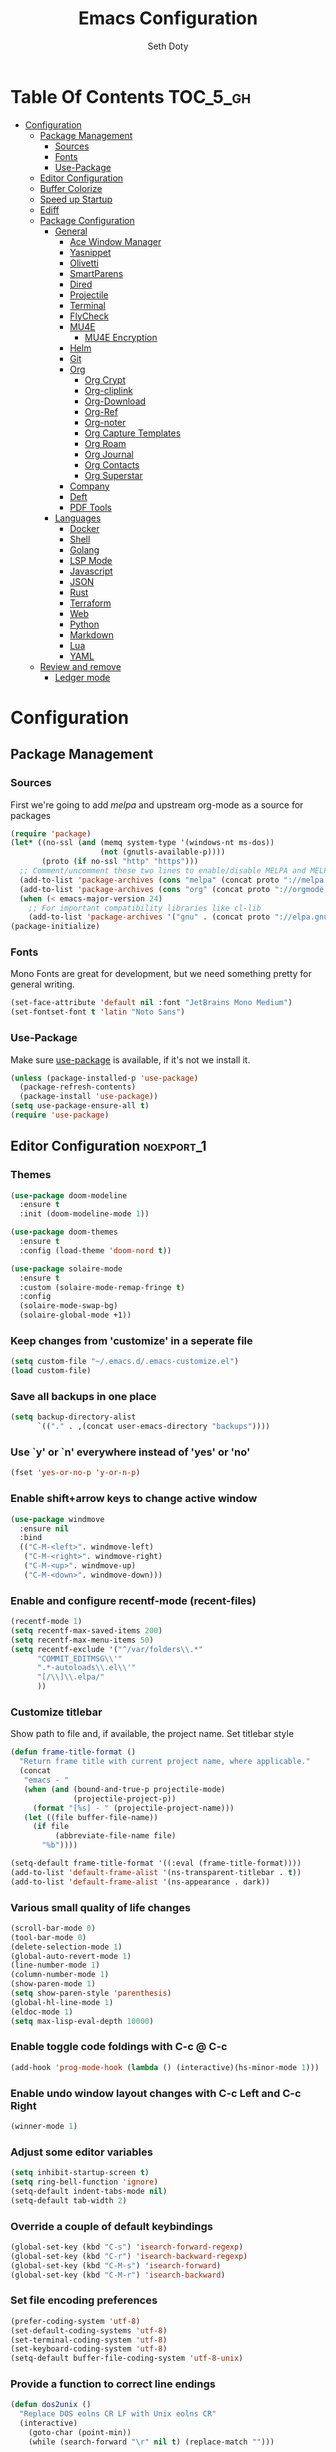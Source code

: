 #+TITLE: Emacs Configuration
#+AUTHOR: Seth Doty
#+PROPERTY: header-args :tangle yes

* Table Of Contents                                                :TOC_5_gh:
- [[#configuration][Configuration]]
  - [[#package-management][Package Management]]
    - [[#sources][Sources]]
    - [[#fonts][Fonts]]
    - [[#use-package][Use-Package]]
  - [[#editor-configuration][Editor Configuration]]
  - [[#buffer-colorize][Buffer Colorize]]
  - [[#speed-up-startup][Speed up Startup]]
  - [[#ediff][Ediff]]
  - [[#package-configuration][Package Configuration]]
    - [[#general][General]]
      - [[#ace-window-manager][Ace Window Manager]]
      - [[#yasnippet][Yasnippet]]
      - [[#olivetti][Olivetti]]
      - [[#smartparens][SmartParens]]
      - [[#dired][Dired]]
      - [[#projectile][Projectile]]
      - [[#terminal][Terminal]]
      - [[#flycheck][FlyCheck]]
      - [[#mu4e][MU4E]]
        - [[#mu4e-encryption][MU4E Encryption]]
      - [[#helm][Helm]]
      - [[#git][Git]]
      - [[#org][Org]]
        - [[#org-crypt][Org Crypt]]
        - [[#org-cliplink][Org-cliplink]]
        - [[#org-download][Org-Download]]
        - [[#org-ref][Org-Ref]]
        - [[#org-noter][Org-noter]]
        - [[#org-capture-templates][Org Capture Templates]]
        - [[#org-roam][Org Roam]]
        - [[#org-journal][Org Journal]]
        - [[#org-contacts][Org Contacts]]
        - [[#org-superstar][Org Superstar]]
      - [[#company][Company]]
      - [[#deft][Deft]]
      - [[#pdf-tools][PDF Tools]]
    - [[#languages][Languages]]
      - [[#docker][Docker]]
      - [[#shell][Shell]]
      - [[#golang][Golang]]
      - [[#lsp-mode][LSP Mode]]
      - [[#javascript][Javascript]]
      - [[#json][JSON]]
      - [[#rust][Rust]]
      - [[#terraform][Terraform]]
      - [[#web][Web]]
      - [[#python][Python]]
      - [[#markdown][Markdown]]
      - [[#lua][Lua]]
      - [[#yaml][YAML]]
  - [[#review-and-remove][Review and remove]]
      - [[#ledger-mode][Ledger mode]]

* Configuration

** Package Management
*** Sources
First we're going to add [[melpa.org][melpa]] and upstream org-mode as a source for packages

#+BEGIN_SRC emacs-lisp
(require 'package)
(let* ((no-ssl (and (memq system-type '(windows-nt ms-dos))
                    (not (gnutls-available-p))))
       (proto (if no-ssl "http" "https")))
  ;; Comment/uncomment these two lines to enable/disable MELPA and MELPA Stable as desired
  (add-to-list 'package-archives (cons "melpa" (concat proto "://melpa.org/packages/")) t)
  (add-to-list 'package-archives (cons "org" (concat proto "://orgmode.org/elpa/")) t)
  (when (< emacs-major-version 24)
    ;; For important compatibility libraries like cl-lib
    (add-to-list 'package-archives '("gnu" . (concat proto "://elpa.gnu.org/packages/")))))
(package-initialize)
 #+END_SRC

*** Fonts

Mono Fonts are great for development, but we need something pretty for general writing.  
#+BEGIN_SRC emacs-lisp
(set-face-attribute 'default nil :font "JetBrains Mono Medium")
(set-fontset-font t 'latin "Noto Sans")
#+END_SRC


*** Use-Package

Make sure [[https://github.com/jwiegley/use-package][use-package]] is available, if it's not we install it.

 #+BEGIN_SRC emacs-lisp
   (unless (package-installed-p 'use-package)
     (package-refresh-contents)
     (package-install 'use-package))
   (setq use-package-ensure-all t)
   (require 'use-package)
 #+END_SRC

** Editor Configuration                                         :noexport_1:
*** Themes

#+BEGIN_SRC emacs-lisp
(use-package doom-modeline
  :ensure t
  :init (doom-modeline-mode 1))

(use-package doom-themes
  :ensure t
  :config (load-theme 'doom-nord t))

(use-package solaire-mode
  :ensure t
  :custom (solaire-mode-remap-fringe t)
  :config
  (solaire-mode-swap-bg)
  (solaire-global-mode +1))
#+END_SRC

*** Keep changes from 'customize' in a seperate file

 #+BEGIN_SRC emacs-lisp
   (setq custom-file "~/.emacs.d/.emacs-customize.el")
   (load custom-file)
 #+END_SRC

*** Save all backups in one place

 #+BEGIN_SRC emacs-lisp
    (setq backup-directory-alist
          `(("." . ,(concat user-emacs-directory "backups"))))
 #+END_SRC

*** Use `y' or `n' everywhere instead of 'yes' or 'no'

 #+BEGIN_SRC emacs-lisp
   (fset 'yes-or-no-p 'y-or-n-p)
 #+END_SRC

*** Enable shift+arrow keys to change active window

#+BEGIN_SRC emacs-lisp
(use-package windmove
  :ensure nil
  :bind
  (("C-M-<left>". windmove-left)
   ("C-M-<right>". windmove-right)
   ("C-M-<up>". windmove-up)
   ("C-M-<down>". windmove-down)))
#+END_SRC

*** Enable and configure recentf-mode (recent-files)

#+BEGIN_SRC emacs-lisp
  (recentf-mode 1)
  (setq recentf-max-saved-items 200)
  (setq recentf-max-menu-items 50)
  (setq recentf-exclude '("^/var/folders\\.*"
        "COMMIT_EDITMSG\\'"
        ".*-autoloads\\.el\\'"
        "[/\\]\\.elpa/"
        ))
#+END_SRC

*** Customize titlebar
Show path to file and, if available, the project name.
Set titlebar style

#+BEGIN_SRC emacs-lisp
(defun frame-title-format ()
  "Return frame title with current project name, where applicable."
  (concat
   "emacs - "
   (when (and (bound-and-true-p projectile-mode)
              (projectile-project-p))
     (format "[%s] - " (projectile-project-name)))
   (let ((file buffer-file-name))
     (if file
          (abbreviate-file-name file)
       "%b"))))

(setq-default frame-title-format '((:eval (frame-title-format))))
(add-to-list 'default-frame-alist '(ns-transparent-titlebar . t))
(add-to-list 'default-frame-alist '(ns-appearance . dark))
#+END_SRC

*** Various small quality of life changes

#+BEGIN_SRC emacs-lisp
(scroll-bar-mode 0)
(tool-bar-mode 0)
(delete-selection-mode 1)
(global-auto-revert-mode 1)
(line-number-mode 1)
(column-number-mode 1)
(show-paren-mode 1)
(setq show-paren-style 'parenthesis)
(global-hl-line-mode 1)
(eldoc-mode 1)
(setq max-lisp-eval-depth 10000)
#+END_SRC

*** Enable toggle code foldings with C-c @ C-c

#+BEGIN_SRC emacs-lisp
  (add-hook 'prog-mode-hook (lambda () (interactive)(hs-minor-mode 1)))
#+END_SRC

*** Enable undo window layout changes with C-c Left and C-c Right

#+BEGIN_SRC emacs-lisp
  (winner-mode 1)
#+END_SRC

*** Adjust some editor variables
#+BEGIN_SRC emacs-lisp
  (setq inhibit-startup-screen t)
  (setq ring-bell-function 'ignore)
  (setq-default indent-tabs-mode nil)
  (setq-default tab-width 2)
#+END_SRC

*** Override a couple of default keybindings
#+BEGIN_SRC emacs-lisp
(global-set-key (kbd "C-s") 'isearch-forward-regexp)
(global-set-key (kbd "C-r") 'isearch-backward-regexp)
(global-set-key (kbd "C-M-s") 'isearch-forward)
(global-set-key (kbd "C-M-r") 'isearch-backward)

#+END_SRC

*** Set file encoding preferences
#+BEGIN_SRC emacs-lisp
  (prefer-coding-system 'utf-8)
  (set-default-coding-systems 'utf-8)
  (set-terminal-coding-system 'utf-8)
  (set-keyboard-coding-system 'utf-8)
  (setq-default buffer-file-coding-system 'utf-8-unix)
#+END_SRC

*** Provide a function to correct line endings
#+BEGIN_SRC emacs-lisp
  (defun dos2unix ()
    "Replace DOS eolns CR LF with Unix eolns CR"
    (interactive)
      (goto-char (point-min))
      (while (search-forward "\r" nil t) (replace-match "")))
#+END_SRC

*** Add some hooks for saving buffers
#+BEGIN_SRC emacs-lisp
  (add-hook 'focus-out-hook (lambda () (interactive)(save-some-buffers t)))
  ;; save when frame is closed
  (add-hook 'delete-frame-functions (lambda () (interactive)(save-some-buffers t)))
#+END_SRC


*** Provide custom buffer-cleanup functions
#+BEGIN_SRC emacs-lisp
  (defun kill-dired-buffers ()
    "Kill all dired buffers."
    (interactive)
    (mapc (lambda (buffer)
      (when (eq 'dired-mode (buffer-local-value 'major-mode buffer))
        (kill-buffer buffer)))
    (buffer-list)))

   (defun kill-other-buffers ()
  "Kill all other buffers."
  (interactive)
  (mapc 'kill-buffer (delq (current-buffer) (buffer-list))))
#+END_SRC

*** Mac-specific key-binding changes
#+BEGIN_SRC emacs-lisp
(when (eq system-type 'darwin)
  (setq mac-command-modifier 'meta)
  (setq mac-option-modifier nil))

#+END_SRC
*** Icons
#+BEGIN_SRC emacs-lisp
(use-package all-the-icons
  :ensure t
  :defer 0.5)
#+END_SRC

** Buffer Colorize
#+BEGIN_SRC emacs-lisp
;; load package
(require 'ansi-color)

;; function for colorizing
(defun colorize-buffer ()
  (interactive)
  (toggle-read-only)
  (ansi-color-apply-on-region (point-min) (point-max))
  (toggle-read-only))

;; add hook to apply the function when magit mode is enabled
(add-hook 'magit-mode-hook 'colorize-buffer)
#+END_SRC

** Speed up Startup
I’m using an .org file to maintain my GNU Emacs configuration. However, at his launch, it will load the config.el source file for a faster loading.

The code below, executes org-babel-tangle asynchronously when config.org is saved.  Thanks to https://github.com/rememberYou
#+BEGIN_SRC emacs-lisp
(use-package async                                        ;
  :ensure t)

(defvar *config-file* (expand-file-name "emacs.org" user-emacs-directory)
  "The configuration file.")

(defvar *config-last-change* (nth 5 (file-attributes *config-file*))
  "Last modification time of the configuration file.")

(defvar *show-async-tangle-results* nil
  "Keeps *emacs* async buffers around for later inspection.")

(defun my/config-updated ()
  "Checks if the configuration file has been updated since the last time."
  (time-less-p *config-last-change*
               (nth 5 (file-attributes *config-file*))))

(defun my/config-tangle ()
  "Tangles the org file asynchronously."
  (when (my/config-updated)
    (setq *config-last-change*
          (nth 5 (file-attributes *config-file*)))
    (my/async-babel-tangle *config-file*)))

(defun my/async-babel-tangle (org-file)
  "Tangles the org file asynchronously."
  (let ((init-tangle-start-time (current-time))
        (file (buffer-file-name))
        (async-quiet-switch "-q"))
    (async-start
     `(lambda ()
        (require 'org)
        (org-babel-tangle-file ,org-file))
     (unless *show-async-tangle-results*
       `(lambda (result)
          (if result
              (message "SUCCESS: %s successfully tangled (%.2fs)."
                       ,org-file
                       (float-time (time-subtract (current-time)
                                                  ',init-tangle-start-time)))
            (message "ERROR: %s as tangle failed." ,org-file)))))))
#+END_SRC

** Ediff
We don't want that annoying floating frame that ediff uses by default.

#+BEGIN_SRC emacs-lisp
(setq ediff-window-setup-function 'ediff-setup-windows-plain)
#+END_SRC

** Package Configuration
*** General
#+BEGIN_SRC emacs-lisp
(use-package undo-tree
  :ensure t
  :diminish undo-tree-mode
  :demand
  :config
  (global-undo-tree-mode)
  :bind(("C-z" . undo-tree-undo)
        ("C-M-z" . undo-tree-redo)))

(use-package hydra
  :ensure t)

(use-package ibuffer
  :bind( "C-x C-b" . ibuffer))

(use-package ibuffer-sidebar
  :after (ibuffer)
  :ensure t)

(use-package smex
  :ensure t)

(use-package dedicated
  :ensure t)

(use-package switch-buffer-functions
  :ensure t
  :init
  (add-hook 'switch-buffer-functions (lambda (prev cur)
                                       (interactive)
                                       (save-some-buffers t))))

(use-package adaptive-wrap
  :ensure t)

(use-package exec-path-from-shell
  :if (memq window-system '(mac ns x))
  :ensure t
  :config
  (setq exec-path-from-shell-check-startup-files nil)
  (exec-path-from-shell-initialize))

(use-package visual-regexp
  :ensure t)

(use-package diminish
  :ensure t
  :config
  (diminish 'auto-revert-mode))

(use-package restclient
  :ensure t
  :mode ("\\.rest\\'" . restclient-mode))

(use-package company-restclient
  :ensure t
  :hook (restclient-mode . (lambda ()
                             (add-to-list 'company-backends 'company-restclient))))

;;If your using emacs-mac by Yamamoto this will allow ligatures
(if (fboundp 'mac-auto-operator-composition-mode)
    (mac-auto-operator-composition-mode))

#+END_SRC

**** Ace Window Manager
This makes moving around multiple windows a lot easier
#+BEGIN_SRC emacs-lisp
(use-package ace-window
  :ensure t
  :bind([remap other-window] . ace-window)
  :init
  (setq aw-dispatch-always t)
  :config
  (custom-set-faces
   '(aw-leading-char-face
     ((t (:inherit ace-jump-face-foreground :height 3.0))))))
#+END_SRC

**** Yasnippet
#+BEGIN_SRC emacs-lisp
(use-package yasnippet
  :ensure t
  :diminish yas-minor-mode
  :hook
  (prog-mode . yas-minor-mode)
  :config
  (yas-reload-all))

(use-package yasnippet-snippets
  :ensure t)
#+END_SRC

**** Olivetti
A minor mode for a nice writing environment.  This helps improve general word processing type features
#+BEGIN_SRC emacs-lisp
(use-package olivetti
  :ensure t
  :init
  (setq olivetti-body-width 80))
#+END_SRC

**** SmartParens
#+BEGIN_SRC emacs-lisp
(use-package smartparens
  :ensure t
  :init
  (require 'smartparens-config)
  :config
  (sp-use-smartparens-bindings)
  (smartparens-global-mode 1))
#+END_SRC

**** Dired
These extend the emacs file features a bit to give me a nice sidebar and view when browsing files
#+BEGIN_SRC emacs-lisp
(use-package dired-sidebar
  :bind (("C-x C-n" . dired-sidebar-toggle-sidebar))
  :ensure t
  :commands (dired-sidebar-toggle-sidebar)
  :init
  (add-hook 'dired-sidebar-mode-hook
            (lambda ()
              (unless (file-remote-p default-directory)
                (auto-revert-mode))))
  :config
  (push 'toggle-window-split dired-sidebar-toggle-hidden-commands)
  (push 'rotate-windows dired-sidebar-toggle-hidden-commands)

  (setq dired-sidebar-subtree-line-prefix "__")
  (add-hook 'dired-mode-hook 'all-the-icons-dired-mode)
  (setq dired-sidebar-use-term-integration t)
  (setq dired-sidebar-use-custom-font t))

(use-package dired-subtree
  :ensure t)

(use-package all-the-icons-dired
  :ensure t)
#+END_SRC

**** Projectile
#+BEGIN_SRC emacs-lisp
(use-package projectile
  :ensure t
  :demand
  :bind (:map projectile-mode-map
              ("C-c p" . projectile-command-map))
  :init
  (setq projectile-switch-project-action 'projectile-vc)
  (setq projectile-mode-line
        '(:eval
          (format " Pr[%s]"
                  (projectile-project-name))))
  :config
  (projectile-mode))
#+END_SRC

**** Terminal
There are other terminals available, but vterm seems more responsive and more native of a choice
#+BEGIN_SRC emacs-lisp
(use-package vterm
  :ensure t
  :init
  (defalias 'ansi-term (lambda (&rest _) (call-interactively #'vterm)))
  (defalias 'term (lambda (&rest _) (call-interactively #'vterm))))

(use-package shell-pop
  :ensure t
  :bind (("C-t" . shell-pop))
  :config
  (defun shell-pop--set-exit-action ()
    (if (string= shell-pop-internal-mode "eshell")
        (add-hook 'eshell-exit-hook 'shell-pop--kill-and-delete-window nil t)
      (let ((process (get-buffer-process (current-buffer))))
        (when process
          (set-process-sentinel
           process
           (lambda (_proc change)
             (when (string-match-p "\\(?:finished\\|exited\\)" change)
               (if (one-window-p)
                   (switch-to-buffer shell-pop-last-buffer)
                 (kill-buffer-and-window)))))))))

  (custom-set-variables
   '(shell-pop-shell-type (quote ("vterm" "*vterm*" (lambda nil (vterm)))))
   '(shell-pop-term-shell "/usr/local/bin/zsh")
   '(shell-pop-window-position "bottom")))
#+END_SRC

**** FlyCheck
#+BEGIN_SRC emacs-lisp
(use-package flycheck
  :ensure t
  :defer 1
  :diminish (flycheck-mode . "Fly")
  :config
  (add-to-list 'flycheck-checkers 'lsp-ui)
  :hook
  (after-init . global-flycheck-mode))
#+END_SRC

**** MU4E
NOTE: This is still a bit experimental, but the basics function.  Lots of improvements are still possible.
My Configuration for mbsync and msmtp can be found here:
https://sethmdoty.gitbook.io/tech-tips/emacs/m4ue
#+BEGIN_SRC emacs-lisp
(add-to-list 'load-path "/usr/local/share/emacs/site-lisp/mu/mu4e")
(use-package mu4e
  :config
  (setq mu4e-mu-binary "/usr/local/bin/mu")
  (setq user-full-name "Seth Doty")
  (setq user-mail-address "sethmdoty@posteo.net")
  (setq mail-user-agent 'mu4e-user-agent)
  (setq mu4e-maildir "~/.mbox")
  (setq mu4e-refile-folder "/posteo/Archive")
  (setq mu4e-sent-folder "/posteo/Sent")
  (setq mu4e-trash-folder "/posteo/Trash")
  (setq mu4e-get-mail-command "/usr/local/bin/mbsync -a")
  (setq mu4e-update-interval 300)
  (setq mu4e-use-fancy-chars t)
  (setq mail-user-agent 'mu4e-user-agent)
  (setq mu4e-org-contacts-file "~/org/contacts/contacts.org")
    :config
  (add-to-list 'mu4e-headers-actions '("org-contact-add" . mu4e-action-add-org-contact) t)
  (add-to-list 'mu4e-view-actions '("org-contact-add" . mu4e-action-add-org-contact) t)
  ;; We could get duplicate UIDs from mbsync if we don't do this
  (setq mu4e-change-filenames-when-moving t)
  ;; org mode links
  (setq org-mu4e-link-query-in-headers-mode nil)
  ;; This enabled the thread like viewing of emails.
  (setq mu4e-headers-include-related t)
  (setq mu4e-attachment-dir  "~/Downloads")
  ;; This prevents saving the email to the Sent folder since my email will do this for us on their end.
  ;; (setq mu4e-sent-messages-behavior 'delete)
  ;;so many buffers...
  (setq message-kill-buffer-on-exit t)
  ;; Enable inline images.
  (setq mu4e-view-show-images t)
  ;; Sometimes html email is just not readable in a text based client, this lets me open the
  ;; email in my browser.
  (defun jcs-view-in-eww (msg)
  (eww-browse-url (concat "file://" (mu4e~write-body-to-html msg))))
   ;; Arrange to view messages in either the default browser or EWW
  (add-to-list 'mu4e-view-actions '("ViewInBrowser" . mu4e-action-view-in-browser) t)
  (add-to-list 'mu4e-view-actions '("Eww view" . jcs-view-in-eww) t)
  ;; Get some Org functionality in compose buffer
  (add-hook 'message-mode-hook 'turn-on-orgtbl)
  (add-hook 'message-mode-hook 'turn-on-orgstruct++)
  ;; Spell checking, because spelling is hard.
  (add-hook 'mu4e-compose-mode-hook 'flyspell-mode)
  ;; Prefer Plain Text over HTML
  (setq mu4e-view-html-plaintext-ratio-heuristic  most-positive-fixnum)
  ;;let the text flow
  (setq mu4e-compose-format-flowed t)
  (add-hook 'mu4e-compose-mode-hook 'visual-clean)  
  ;; Configure sending mail.
  (setq mu4e-compose-format-flowed t)
  (setq message-send-mail-function 'message-send-mail-with-sendmail
	sendmail-program "/usr/local/bin/msmtp")
	
  ;; Bookmarks for common searches that I use.
  (setq mu4e-bookmarks '(("(maildir:/icloud/inbox OR maildir:/gmail/inbox OR maildir:/posteo/INBOX)" "Inbox" ?i)
			 ("flag:unread" "Unread messages" ?u)
			 ("date:today..now" "Today's messages" ?t)
			 ("date:7d..now" "Last 7 days" ?w)
			 ("mime:image/*" "Messages with images" ?p))))
;; icloud, posteo, and gmail contexts
(setq mu4e-contexts
      `( ,(make-mu4e-context
          :name "gmail"
          :enter-func (lambda () (mu4e-message "Entering Gmail context"))
          :leave-func (lambda () (mu4e-message "Leaving Gmail context"))
          ;; we match based on the maildir of the message
		  :match-func (lambda (msg)
                        (when msg
                          (string-match-p "^/gmail" (mu4e-message-field msg :maildir))))
          :vars '( ( user-mail-address . "seth.doty@objectpartners.com"  )
				   (smtpmail-smtp-user . "seth.doty@objectpartners.com")
				   ( smtpmail-smtp-server . "smtp.gmail.com" )
                   ( user-full-name . "Seth Doty" )
				   ( mu4e-trash-folder . "/gmail/[Gmail].Trash" )
				   ( mu4e-refile-folder . "/gmail/[Gmail].Archive" )
				   ( mu4e-drafts-folder . "/gmail/[Gmail].Drafts" )
                   ( mu4e-compose-signature .
                     (concat
                       "Seth Doty\n"))))
       ,(make-mu4e-context
          :name "posteo"
          :enter-func (lambda () (mu4e-message "Entering the posteo context"))
		  :leave-func (lambda () (mu4e-message "Leaving posteo context"))
          ;; we match based on the maildir of the message
          :match-func (lambda (msg)
                        (when msg
                          (string-match-p "^/posteo" (mu4e-message-field msg :maildir))))
          :vars '( ( user-mail-address . "sethmdoty@posteo.net" )
				   ( smtpmail-smtp-user . "sethmdoty@posteo.net" )
				   ( smtpmail-smtp-server . "" )
                   ( user-full-name . "Seth Doty" )
				   ( mu4e-trash-folder . "/posteo/Trash" )
				   ( mu4e-refile-folder . "/posteo/Archive" )
				   ( mu4e-drafts-folder . "/posteo/Drafts" )
                   ( mu4e-compose-signature  .
                     (concat
                       "Seth Doty\n"))))
       ,(make-mu4e-context
          :name "icloud"
          :enter-func (lambda () (mu4e-message "Entering the icloud context"))
		  :leave-func (lambda () (mu4e-message "Leaving icloud context"))
          ;; we match based on the maildir of the message
          :match-func (lambda (msg)
                        (when msg
                          (string-match-p "^/icloud" (mu4e-message-field msg :maildir))))
          :vars '( ( user-mail-address . "sethmdoty@icloud.com" )
				   ( smtpmail-smtp-user . "sethmdoty@icloud.com" )
				   ( smtpmail-smtp-server . "" )
                   ( user-full-name . "Seth Doty" )
				   ( mu4e-trash-folder . "/icloud/Deleted Messages" )
				   ( mu4e-refile-folder . "/icloud/Archive" )
				   ( mu4e-drafts-folder . "/icloud/Drafts" )
                   ( mu4e-compose-signature  .
                     (concat
                       "Seth Doty\n"))))))
 
 (use-package org-mu4e
    :ensure nil
    :custom
    (org-mu4e-convert-to-html t))

;;I need alerts.  this uses the terminal-notifier library for osx.  
;;Make sure it is in your PATH
;;Gmail makes poor choices, so I have to specificy an inbox for the alert.....
(use-package mu4e-alert
  :ensure t
  :after mu4e
  :config
  (mu4e-alert-set-default-style 'notifier)
  :hook ((after-init . mu4e-alert-enable-mode-line-display)
        (after-init . mu4e-alert-enable-notifications)))
#+END_SRC
***** MU4E Encryption
#+BEGIN_SRC emacs-lisp
(require 'mml2015)
(require 'epa-file)

(defun encrypt-message (&optional arg)
  (interactive "p")
  (mml-secure-message-encrypt-pgp))

(defun decrypt-message (&optional arg)
  (interactive "p")
  (epa-decrypt-armor-in-region (point-min) (point-max)))

(defalias 'ec 'encrypt-message)
(defalias 'dc 'decrypt-message)
#+END_SRC
**** Helm
Helm just makes everything better
#+BEGIN_SRC emacs-lisp
  (use-package helm
    :ensure t
    :demand
    :diminish helm-mode
    :init
    :bind(("C-x f" . helm-recentf)
    ("C-x b" . helm-mini)
    ("C-c s" . helm-occur)
    ("C-c S" . helm-moccur)
    ("C-x C-b" . helm-buffers-list)
    ("C-x C-f" . helm-find-files)
    ("C-x C-r" . helm-resume))
    :config
    (helm-mode 1))

  (use-package helm-swoop
    :after (helm)
    :ensure t
    :bind
    (("M-i" . helm-swoop)
     ("C-c M-i" . helm-multi-swoop)
     ("M-I" . helm-swoop-back-to-last-point)
     ("C-x M-i" . helm-multi-swoop-all)))

  (use-package helm-smex
    :ensure t
    :after (helm smex)
    :init
    (setq helm-smex-show-bindings t)
    :bind(([remap execute-extended-command] . helm-smex)
    ("M-X" . helm-smex-major-mode-commands)))

  (use-package helm-projectile
    :ensure t
    :after (projectile helm)
    :config
    (helm-projectile-on))

  (use-package helm-flx
    :ensure t
    :after (helm)
    :config
    (helm-flx-mode +1))

  (use-package helm-fuzzier
    :ensure t
    :after (helm)
    :config
    (helm-fuzzier-mode +1))

  (use-package helm-ag
    :ensure t
    :after (helm))
  
  (use-package helm-rg
    :ensure t
    :after (helm))

  (use-package helm-mu
    :ensure t
    :after (helm))

  (use-package helm-company
    :ensure t
    :after (helm company)
    :bind (:map company-mode-map ("C-:" . helm-company)
           :map company-active-map ("C-:" . helm-company)))

#+END_SRC

**** Git
#+BEGIN_SRC emacs-lisp
(use-package magit
  :ensure t
  :init
  (setq magit-display-buffer-function 'magit-display-buffer-same-window-except-diff-v1 )
  :bind("C-x g" . magit-status)
  :config
  ;; Protect against accident pushes to upstream
  (defadvice magit-push-current-to-upstream
(around my-protect-accidental-magit-push-current-to-upstream)
    "Protect against accidental push to upstream.

    Causes `magit-git-push' to ask the user for confirmation first."
    (let ((my-magit-ask-before-push t))
ad-do-it))

  (defadvice magit-git-push (around my-protect-accidental-magit-git-push)
    "Maybe ask the user for confirmation before pushing.

    Advice to `magit-push-current-to-upstream' triggers this query."
    (if (bound-and-true-p my-magit-ask-before-push)
  ;; Arglist is (BRANCH TARGET ARGS)
  (if (yes-or-no-p (format "Push %s branch upstream to %s? "
         (ad-get-arg 0) (ad-get-arg 1)))
      ad-do-it
    (error "Push to upstream aborted by user"))
ad-do-it))

  (ad-activate 'magit-push-current-to-upstream)
  (ad-activate 'magit-git-push))

(use-package forge
  :ensure t
  :after magit)

(use-package git-link
  :ensure t)

(use-package gitignore-mode
  :ensure t)

(use-package diff-hl
  :ensure t
  :config
  (global-diff-hl-mode))
#+END_SRC

**** Org
#+BEGIN_SRC emacs-lisp
 (use-package org
   :ensure org-plus-contrib
   :pin org
   :init
   (setq org-src-fontify-natively t)
   (setq org-src-tab-acts-natively t)
   (setq org-confirm-babel-evaluate nil)
   (setq org-src-window-setup 'current-window)
   (setq org-startup-folded nil)
   (setq org-edit-src-content-indentation 0)
   (setq org-startup-indented t)
   (setq org-fontify-whole-heading-line t)
   (setq org-pretty-entities t)
   (setq org-hide-leading-stars t)
   (setq org-agenda-files (list "~/org/org-files/"))
   :bind
   (("C-c l" . 'org-store-link)
    ("C-c a" . 'org-agenda)
    ("C-c c" . 'org-capture))
   :config
   (setq org-directory "~/org/org-files/")
    ;; Split up the search string on whitespace
   (setq org-agenda-search-view-always-boolean t)
   ;;Do not make last capture bookmarks.  I do not like them
   (setq org-capture-bookmark nil)
   ;;Set Keywords
     (setq org-todo-keywords
       '((sequence "TODO(t)" "NEXT(n)" "|" "DONE(d)")
         (sequence "WAITING(w)" "|" "CANCELLED(c)")))
   ;; Log when task complete
   (setq org-log-done t)
   ;; Behaviour for capturing notes using make-capture-frame
   (defadvice org-capture-finalize
     (after delete-capture-frame activate)
   "Advise capture-finalize to close the frame"
   (if (equal "capture" (frame-parameter nil 'name))
       (delete-frame)))

 (defadvice org-capture-destroy
     (after delete-capture-frame activate)
   "Advise capture-destroy to close the frame"
   (if (equal "capture" (frame-parameter nil 'name))
       (delete-frame)))

 (defadvice org-switch-to-buffer-other-window
     (after supress-window-splitting activate)
   "Delete the extra window if we're in a capture frame"
   (if (equal "capture" (frame-parameter nil 'name))
       (delete-other-windows)))
   ;;What languages do we care to do
   (org-babel-do-load-languages
    'org-babel-load-languages
    '((restclient . t)
      (browser . t)
      (shell . t)
      (scheme . t)
      (gnuplot . t)
      (plantuml . t)
      (js . t))))

   (use-package org-protocol)

   (use-package ob-restclient
     :ensure t)

   (use-package ob-browser
     :ensure t)

   (use-package org-super-agenda
     :ensure t)

   (use-package toc-org
     :ensure t
     :after org
     :hook (org-mode . toc-org-enable))
#+END_SRC
***** Org Crypt
This allows me to encrypt the text of an entry, but not the headline, properties, etc.  Any text below a headline that has a :crypt: tag
will be automatically encrypted when saved. Preventing tag inheritance prevents encrypted text inside encrypted text.  More can be found in the org
mode manual here: https://orgmode.org/worg/org-tutorials/encrypting-files.html
#+BEGIN_SRC emacs-lisp
(require 'org-crypt)
(org-crypt-use-before-save-magic)
(setq org-tags-exclude-from-inheritance (quote ("crypt")))
;; GPG key to use for encryption
;; Either the Key ID or set to nil to use symmetric encryption.
(setq org-crypt-key nil)
#+END_SRC
***** Org-cliplink
org-cliplink lets you insert a link from your clipboard with a title fetched from the pages metadata
#+BEGIN_SRC emacs-lisp
(use-package org-cliplink
  :ensure t
  :bind ("C-x p i" . org-cliplink))
#+END_SRC
***** Org-Download
https://github.com/abo-abo/org-download Lets me drap and capture images into my org files
#+BEGIN_SRC emacs-lisp
(use-package org-download
  :ensure t
  :after org
  :bind
  (:map org-mode-map
        (("s-Y" . org-download-screenshot)
         ("s-y" . org-download-yank))))
#+END_SRC
***** Org-Ref
Captures bibtext entries in an org file, and can look them up online.
#+BEGIN_SRC emacs-lisp
(use-package org-ref
  :ensure t
  :after org
  :init
  (setq reftex-default-bibliography '("~/org/bibliography/references.bib"))
  (setq org-ref-bibliography-notes "~/org/bibliography/notes.org"
      org-ref-default-bibliography '("~/org/bibliography/references.bib")
      org-ref-pdf-directory "~/org/bibliography/bibtex-pdfs/"))

(use-package helm-bibtex
  :ensure t
  :init
   (setq bibtex-completion-bibliography "~/org/bibliography/references.bib"
      bibtex-completion-library-path "~/org/bibliography/bibtex-pdfs"
      bibtex-completion-notes-path "~/org/bibliography/helm-bibtex-notes")
   ;; open pdf with system pdf viewer (works on mac)
   (setq bibtex-completion-pdf-open-function
     (lambda (fpath)
       (start-process "open" "*open*" "open" fpath))))
#+END_SRC
***** Org-noter
Allows me to add notes to documents I can open in emacs.  This is nice because it stores the notes in an org file, not in the document directly like typical annotations
 https://github.com/weirdNox/org-noter
#+BEGIN_SRC emacs-lisp
(use-package org-noter
  :ensure t)
#+END_SRC
***** Org Capture Templates
(t) allows me to capture general tasks.  It has some basic link features to show the source
(l) creates web bookmark entries.  Uses org-cliplink to auto capture the link from your clipboard.  It will prompt for a tag value too.  I'd like at least one by default to ensure that I can search easier later
(p) allows me to add projects
(j) creates a journal entry
(c) is a contact entry
(f) captures emails I may need to follow up on.  It links directly to the message ID from mu4e
#+BEGIN_SRC emacs-lisp
(defun org-journal-find-location ()
  ;; Open today's journal, but specify a non-nil prefix argument in order to
  ;; inhibit inserting the heading; org-capture will insert the heading.
  (org-journal-new-entry t)
  ;; Position point on the journal's top-level heading so that org-capture
  ;; will add the new entry as a child entry.
  (goto-char (point-min)))

(use-package org-capture
  :ensure nil
  :after org
  :preface
  (defvar my/org-basic-task-template "* TODO %a %^{Task}
:PROPERTIES:
:SOURCE:
:END:
Captured %<%Y-%m-%d %H:%M>" "Template for basic task.")

   (defvar my/org-contacts-template "* %(org-contacts-template-name)
:PROPERTIES:
:ADDRESS: %{111 Street Street. Omaha,NE, USA}
:BIRTHDAY: %{yyyy-mm-dd}
:EMAIL: %(org-contacts-template-email)
:NOTE: %^{NOTE}
:END:" "Template for org-contacts.")

  (defvar my/org-project-template "* TODO [#A] %^{Task}
:PROPERTIES:
:END:
Captured %<%Y-%m-%d %H:%M>" "Template for project task.")

 (defvar my/org-web-bookmark-template "* %(org-cliplink-capture)
:PROPERTIES:
:BOOKMARK:
:CREATED %U
:END:")

  (defun my/create-zet-file ()
    "Create an org file in ~/org/roam"
    (interactive)
    (let ((name (read-string "Filename: ")))
      (expand-file-name (format "%s-%s.org"(format-time-string "%Y%m%d%H%M%S")
                                  name) "~/org/roam/")))

  :custom
  (org-capture-templates
    `(("l" "Links" entry (file my/create-zet-file),
      my/org-web-bookmark-template
      :empty-lines 1)

     ("c" "Contact" entry (file+headline "~/org/contacts/contacts.org" "Contacts"),
      my/org-contacts-template
      :empty-lines 1)
     
     ("p" "Project Entry" entry (file "~/org/org-files/projects.org"),
      my/org-project-template
      :empty-lines 1)

     ("j" "Journal entry" entry (function org-journal-find-location)
       "* %(format-time-string org-journal-time-format)%^{Title}\n%i%?")

     ("f" "File email (mu4e)" entry (file+headline "~/org/org-files/todo.org" "Email")
                   "* %a by [[mailto:%:fromaddress][%:fromname]]\n%U\n\n%i%?\n")

     ("t" "Task" entry (file+headline "~/org/org-files/todo.org" "Tasks"),
      my/org-basic-task-template
      :empty-lines 1))))
#+END_SRC
***** Org Roam
#+BEGIN_SRC emacs-lisp
(use-package org-roam
      :ensure t
      :hook (after-init . org-roam-mode)
      :custom
      (org-roam-directory "~/org/roam/")
      (org-roam-completion-system 'helm)
      (org-roam-capture-templates
      '(("d" "default" plain (function org-roam--capture-get-point)
     "\n-tags::\n%?"
     :file-name "%<%Y%m%d%H%M%S>-${slug}"
     :head "#+TITLE: ${title}"
     :unnarrowed t)))
      :bind (:map org-roam-mode-map
              (("C-c n l" . org-roam)
               ("C-c n f" . org-roam-find-file)
               ("C-c n c" . org-roam-capture)
               ("C-c n g" . org-roam-show-graph))
              :map org-mode-map
              (("C-c n i" . org-roam-insert))))

(use-package company-org-roam
      :ensure t
      :config
      (push 'company-org-roam company-backends))
#+END_SRC
***** Org Journal
#+BEGIN_SRC emacs-lisp
(use-package org-journal
  :after org
  :ensure t
  :custom
  (org-journal-date-format "%e %b %Y (%A)")
  (org-journal-enable-agenda-integration t)
  (org-journal-dir (format "~/org/journal/" (format-time-string "%Y")))
  (org-journal-enable-encryption t)
  (org-journal-file-format "%Y%m%d")
  (org-journal-time-format ""))
#+END_SRC
***** Org Contacts
#+BEGIN_SRC emacs-lisp
(use-package org-contacts
  :ensure nil
  :after org
  :custom (org-contacts-files '("~/org/contacts/contacts.org")))
#+END_SRC
***** Org Superstar
Its like org-bullets, but better
#+BEGIN_SRC emacs-lisp
(use-package org-superstar
  :ensure t
  :init
    (add-hook 'org-mode-hook (lambda () (org-superstar-mode 1)))) 
#+END_SRC

**** Company
#+BEGIN_SRC emacs-lisp
(use-package company
  :ensure t
  :diminish company-mode
  :defer 0.5
  :delight
  :custom
  (company-begin-commands '(self-insert-command))
  (company-idle-delay .1)
  (company-minimum-prefix-length 2)
  (company-show-numbers t)
  (company-tooltip-align-annotations 't)
  (global-company-mode t))

(use-package company-quickhelp
  :ensure t
  :after (company)
  :config
  (company-quickhelp-mode))
#+END_SRC
**** Deft
I need a better way to search through my org notes.  If I can find it with this, a ripgrep will usually get the job done.
#+BEGIN_SRC emacs-lisp
(use-package deft
  :ensure t
  :bind ("<f8>" . deft)
  :commands (deft)
  :config
  (setq deft-extensions '("txt" "tex" "org"))
  (setq deft-directory "~/org")
  (setq deft-recursive t)
  (setq deft-use-filename-as-title t))
#+END_SRC
**** PDF Tools
PDF Tools is, among other things, a replacement of DocView for PDF files. The key difference is that pages are not pre-rendered by e.g. ghostscript and stored in the file-system, but rather created on-demand and stored in memory.
#+BEGIN_SRC emacs-lisp
(use-package pdf-tools
  :ensure t
  :defer 1
  :magic ("%PDF" . pdf-view-mode)
  :init (pdf-tools-install :no-query))

(use-package pdf-view
  :ensure nil
  :after pdf-tools
  :bind (:map pdf-view-mode-map
              ("C-s" . isearch-forward)
              ("d" . pdf-annot-delete)
              ("h" . pdf-annot-add-highlight-markup-annotation)
              ("t" . pdf-annot-add-text-annotation))
  :custom
  (pdf-view-display-size 'fit-page)
  (pdf-view-resize-factor 1.1)
  (pdf-view-use-unicode-ligther nil))
#+END_SRC
*** Languages
**** Docker
#+BEGIN_SRC emacs-lisp
(use-package docker-compose-mode
  :ensure t)
(use-package dockerfile-mode
  :ensure t)
(use-package dotenv-mode
  :ensure t)
#+END_SRC
**** Shell
#+BEGIN_SRC emacs-lisp
;;Make sure you have shellcheck installed for this to work
(use-package flymake-shellcheck
  :commands flymake-shellcheck-load
  :init
  (add-hook 'sh-mode-hook 'flymake-shellcheck-load))

;;This makes your shell script executable after you save
(use-package sh-script
  :ensure nil
  :hook (after-save . executable-make-buffer-file-executable-if-script-p))
#+END_SRC
**** Golang
#+BEGIN_SRC emacs-lisp
(defun my-go-mode-hook ()
  (add-hook 'before-save-hook 'gofmt-before-save))
(use-package go-mode
  :ensure t
  :hook (go-mode-hook my-go-mode-hook))
(use-package company-go
  :ensure t)
(use-package flymake-go
  :ensure t)
(add-to-list 'auto-mode-alist '("\\.go\\'" . go-mode))
#+END_SRC
**** LSP Mode
Lsp allows us to utilize the same interface to multiple languages
#+BEGIN_SRC emacs-lisp
(use-package lsp-mode
  :ensure t
  :commands lsp
  :config
  :hook 
   (js-mode . lsp)
   (terraform-mode . lsp)
   (rust-mode . lsp)
   (python-mode . lsp)
   (sh-mode . lsp))

(use-package lsp-rust
   :after lsp-mode)

(use-package lsp-ui
  :ensure t
  :commands lsp-ui-mode)

(use-package helm-lsp
  :ensure t
  :commands helm-lsp-workspace-symbol)

(use-package company-lsp
  :ensure t
  :commands company-lsp
  :config
  (push 'company-lsp company-backends)
  :custom
   (company-lsp-enable-snippet t)
   (company-lsp-cache-candidates t))
#+END_SRC

**** Javascript
#+BEGIN_SRC emacs-lisp
(setq js-switch-indent-offset 2)
(setq js-indent-level 2)

(add-to-list 'auto-mode-alist '("\\.js\\'" . js-mode))
(add-to-list 'auto-mode-alist '("\\.jsx\\'" . js-mode))
(add-to-list 'auto-mode-alist '("\\.ts\\'" . js-mode))
(add-to-list 'auto-mode-alist '("\\.tsx\\'" . js-mode))

(use-package js2-mode
  :ensure t
  :init
  (setq js2-mode-show-parse-errors nil)
  (setq js2-mode-show-strict-warnings nil)
  :hook
  (js-mode . js2-minor-mode))

(use-package eslint-fix
  :ensure t)

(use-package js2-refactor
  :ensure t
  :hook (js-mode . js2-refactor-mode)
  :config
  (js2r-add-keybindings-with-prefix "C-c C-m"))

(use-package add-node-modules-path
  :ensure t
  :hook (js-mode . add-node-modules-path))

(use-package indium
  :ensure t
  :diminish (indium-interaction-mode . "In" )
  :hook (js-mode . indium-interaction-mode))

(use-package prettier-js
   :ensure t
   :after add-node-modules-path
   :hook (js-mode . prettier-js-mode))
#+END_SRC

**** JSON
#+BEGIN_SRC emacs-lisp
  ;;JSON
  (use-package json-mode
    :ensure t
    :mode (("\\.json\\'" . json-mode)
     ("\\manifest.webapp\\'" . json-mode )
     ("\\.tern-project\\'" . json-mode)))
#+END_SRC
**** Rust
#+BEGIN_SRC emacs-lisp
(use-package rust-mode
   :ensure t
   :init
   (setq rust-format-on-save t))

(use-package lsp-rust
  :demand t
  :after rust-mode)

(use-package flycheck-rust
  :ensure t
  :hook (flycheck-mode-hook #'flycheck-rust-setup))

(use-package cargo
  :ensure t
  :hook (rust-mode cargo-minor-mode))

;; Toml:
(use-package toml-mode
  :defer t
  :config (progn (add-hook 'toml-mode-hook 'prog-minor-modes-common)))

;;Lets use the new lsp
(setq lsp-rust-server 'rust-analyzer)
;;Various quality of life settings for rust
(add-to-list 'auto-mode-alist '("\\.rs\\'" . rust-mode))
(add-hook 'rust-mode-hook 'lsp)
(add-hook 'rust-mode-hook 'company-mode)
(add-hook 'flycheck-mode-hook 'flycheck-rust-setup)
#+END_SRC
**** Terraform
#+Begin_SRC emacs-lisp
  (use-package terraform-mode
    :ensure t )

  (use-package company-terraform
    :ensure t
    :config (company-terraform-init) )
#+END_SRC

**** Web
#+BEGIN_SRC emacs-lisp
  (use-package web-mode
    :ensure t
    :mode (("\\.phtml\\'" . web-mode)
     ("\\.tpl\\.php\\'" . web-mode)
     ("\\.blade\\.php\\'" . web-mode)
     ("\\.jsp\\'" . web-mode)
     ("\\.as[cp]x\\'" . web-mode)
     ("\\.erb\\'" . web-mode)
     ("\\.html?\\'" . web-mode)
     ("\\.ejs\\'" . web-mode)
     ("\\.php\\'" . web-mode)
     ("\\.mustache\\'" . web-mode)
     ("/\\(views\\|html\\|theme\\|templates\\)/.*\\.php\\'" . web-mode))
    :init
    (setq web-mode-markup-indent-offset 2)
    (setq web-mode-attr-indent-offset 2)
    (setq web-mode-attr-value-indent-offset 2)
    (setq web-mode-code-indent-offset 2)
    (setq web-mode-css-indent-offset 2)
    (setq web-mode-code-indent-offset 2)
    (setq web-mode-enable-auto-closing t)
    (setq web-mode-enable-auto-pairing t)
    (setq web-mode-enable-comment-keywords t)
    (setq web-mode-enable-current-element-highlight t))

  (use-package company-web
    :ensure t
    :hook (web-mode . (lambda ()
      (add-to-list 'company-backends 'company-web-html)
      (add-to-list 'company-backends 'company-web-jade)
      (add-to-list 'company-backends 'company-web-slim))))

  (use-package emmet-mode
    :ensure t
    :hook (web-mode sgml-mode html-mode css-mode))

  (use-package rainbow-mode
    :ensure t
    :pin gnu
    :hook css-mode)

  (use-package simple-httpd
    :ensure t)

  (use-package impatient-mode
    :ensure t)
#+END_SRC

**** Python
#+BEGIN_SRC emacs-lisp
  (use-package python-mode
    :ensure t)
  
  (use-package blacken
    :ensure t)

  (add-to-list 'auto-mode-alist '("\\.py\\'" . python-mode))
  
  (use-package lsp-python-ms
  :ensure t
  :hook (python-mode . (lambda ()
                          (require 'lsp-python-ms)
                          (lsp))))  ; or lsp-deferred
#+END_SRC

**** Markdown
#+BEGIN_SRC emacs-lisp
  (use-package markdown-mode
    :ensure t
    :commands (markdown-mode gfm-mode)
    :mode (("README\\.md\\'" . gfm-mode)
     ("\\.md\\'" . markdown-mode)
     ("\\.markdown\\'" . markdown-mode))
    :init
    (setq markdown-command "multimarkdown")
    (setq markdown-header-scaling t))
#+END_SRC

**** Lua
#+BEGIN_SRC emacs-lisp
  (use-package lua-mode
    :ensure t
    :mode ("\\.lua\\'" . lua-mode))

  (use-package company-lua
    :ensure t
    :init
    (add-hook 'lua-mode-hook (lambda ()
             (add-to-list 'company-backends 'company-lua))))
#+END_SRC

**** YAML
#+BEGIN_SRC emacs-lisp
(use-package yaml-mode
  :ensure t
  :mode 
    ("\\.yaml\\'" . yaml-mode)
    ("\\.yml\\'" . yaml-mode))
#+END_SRC

** Review and remove
**** Ledger mode
 I'm experimenting with ledger financial system
 #+BEGIN_SRC emacs-lisp
(use-package ledger-mode
  :ensure t
  :mode ("\\.dat\\'"
         "\\.ledger\\'")
  :bind (:map ledger-mode-map
              ("C-x C-s" . my/ledger-save))
  :hook (ledger-mode . ledger-flymake-enable)
  :preface
  (defun my/ledger-save ()
    "Automatically clean the ledger buffer at each save."
    (interactive)
    (ledger-mode-clean-buffer)
    (save-buffer))
  :custom
  (ledger-clear-whole-transactions t)
  (ledger-reconcile-default-commodity "USD")
  (ledger-reports
   '(("account statement" "%(binary) reg --real [[ledger-mode-flags]] -f %(ledger-file) ^%(account)")
     ("balance sheet" "%(binary) --real [[ledger-mode-flags]] -f %(ledger-file) bal ^assets ^liabilities ^equity")
     ("budget" "%(binary) --empty -S -T [[ledger-mode-flags]] -f %(ledger-file) bal ^assets:bank ^assets:receivables ^assets:cash ^assets:budget")
     ("budget goals" "%(binary) --empty -S -T [[ledger-mode-flags]] -f %(ledger-file) bal ^assets:bank ^assets:receivables ^assets:cash ^assets:'budget goals'")
     ("budget obligations" "%(binary) --empty -S -T [[ledger-mode-flags]] -f %(ledger-file) bal ^assets:bank ^assets:receivables ^assets:cash ^assets:'budget obligations'")
     ("budget debts" "%(binary) --empty -S -T [[ledger-mode-flags]] -f %(ledger-file) bal ^assets:bank ^assets:receivables ^assets:cash ^assets:'budget debts'")
     ("cleared" "%(binary) cleared [[ledger-mode-flags]] -f %(ledger-file)")
     ("equity" "%(binary) --real [[ledger-mode-flags]] -f %(ledger-file) equity")
     ("income statement" "%(binary) --invert --real -S -T [[ledger-mode-flags]] -f %(ledger-file) bal ^income ^expenses -p \"this month\""))
   (ledger-report-use-header-line nil)))

(use-package flycheck-ledger
  :ensure t 
  :after ledger-mode)
 #+END_SRC

